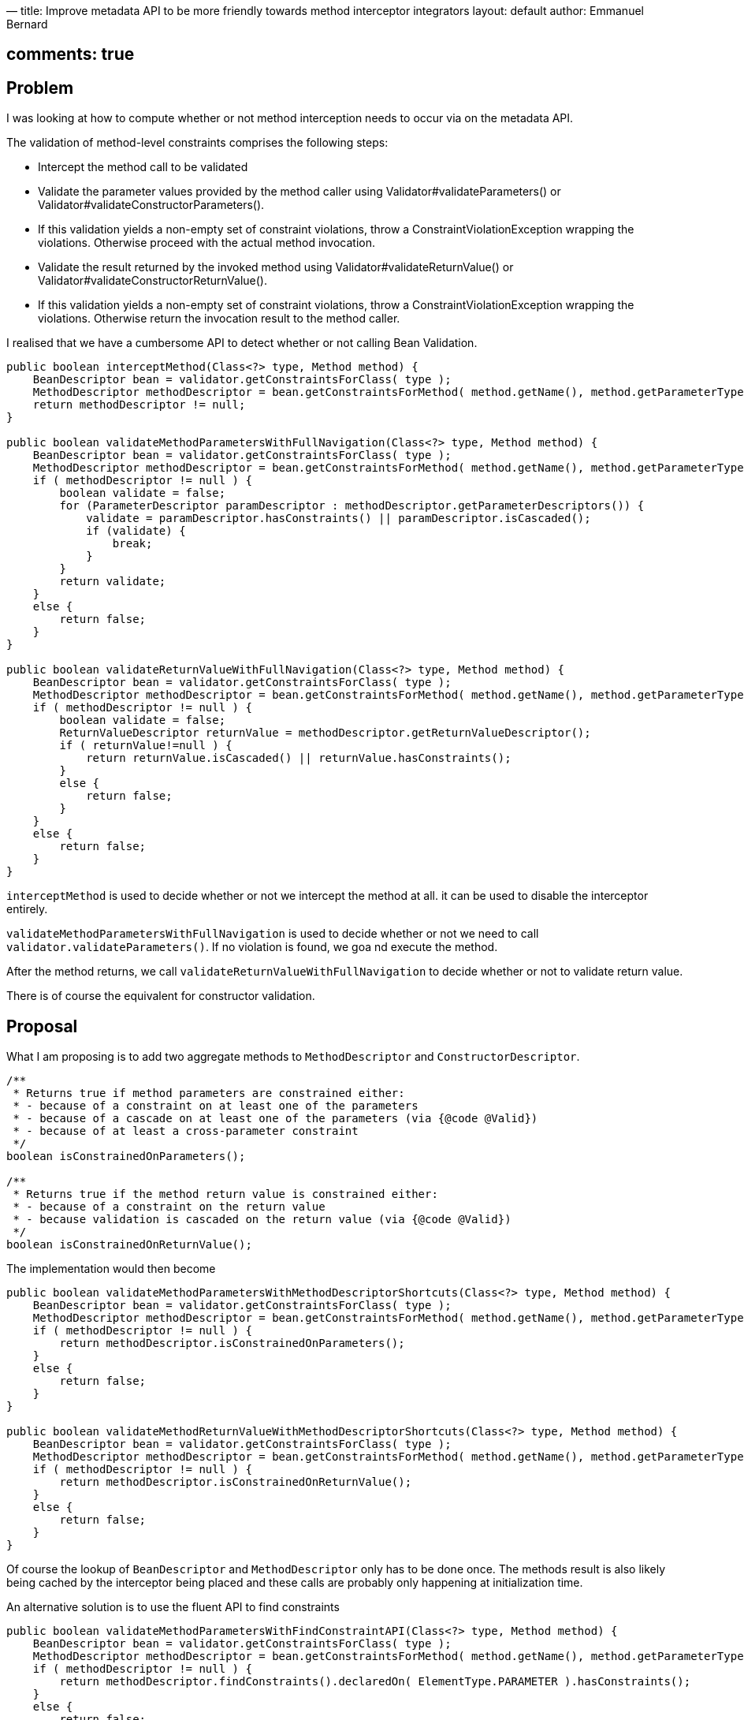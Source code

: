—
title: Improve metadata API to be more friendly towards method interceptor integrators
layout: default
author: Emmanuel Bernard

== comments: true

[Link to JIRA ticket][jira] 

== Problem

I was looking at how to compute whether or not method interception needs
to occur via on the metadata API.

The validation of method-level constraints comprises the following steps:

* Intercept the method call to be validated
* Validate the parameter values provided by the method caller using Validator#validateParameters() or Validator#validateConstructorParameters().
* If this validation yields a non-empty set of constraint violations, throw a ConstraintViolationException wrapping the violations. Otherwise proceed with the actual method invocation.
* Validate the result returned by the invoked method using Validator#validateReturnValue() or Validator#validateConstructorReturnValue().
* If this validation yields a non-empty set of constraint violations, throw a ConstraintViolationException wrapping the violations. Otherwise return the invocation result to the method caller.

I realised that we have a cumbersome API to detect whether or not
calling Bean Validation.

[source]
----
public boolean interceptMethod(Class<?> type, Method method) {
    BeanDescriptor bean = validator.getConstraintsForClass( type );
    MethodDescriptor methodDescriptor = bean.getConstraintsForMethod( method.getName(), method.getParameterTypes() );
    return methodDescriptor != null;
}

public boolean validateMethodParametersWithFullNavigation(Class<?> type, Method method) {
    BeanDescriptor bean = validator.getConstraintsForClass( type );
    MethodDescriptor methodDescriptor = bean.getConstraintsForMethod( method.getName(), method.getParameterTypes() );
    if ( methodDescriptor != null ) {
        boolean validate = false;
        for (ParameterDescriptor paramDescriptor : methodDescriptor.getParameterDescriptors()) {
            validate = paramDescriptor.hasConstraints() || paramDescriptor.isCascaded();
            if (validate) {
                break;
            }
        }
        return validate;
    }
    else {
        return false;
    }
}

public boolean validateReturnValueWithFullNavigation(Class<?> type, Method method) {
    BeanDescriptor bean = validator.getConstraintsForClass( type );
    MethodDescriptor methodDescriptor = bean.getConstraintsForMethod( method.getName(), method.getParameterTypes() );
    if ( methodDescriptor != null ) {
        boolean validate = false;
        ReturnValueDescriptor returnValue = methodDescriptor.getReturnValueDescriptor();
        if ( returnValue!=null ) {
            return returnValue.isCascaded() || returnValue.hasConstraints();
        }
        else {
            return false;
        }
    }
    else {
        return false;
    }
}
----

`interceptMethod` is used to decide whether or not we intercept the method
at all. it can be used to disable the interceptor entirely.

`validateMethodParametersWithFullNavigation` is used to decide whether
or not we need to call `validator.validateParameters()`. If no violation
is found, we goa nd execute the method.

After the method returns, we call
`validateReturnValueWithFullNavigation` to decide whether or not to
validate return value.

There is of course the equivalent for constructor validation.

== Proposal

What I am proposing is to add two aggregate methods to
`MethodDescriptor` and `ConstructorDescriptor`.

[source]
----
/**
 * Returns true if method parameters are constrained either:
 * - because of a constraint on at least one of the parameters
 * - because of a cascade on at least one of the parameters (via {@code @Valid})
 * - because of at least a cross-parameter constraint
 */
boolean isConstrainedOnParameters();

/**
 * Returns true if the method return value is constrained either:
 * - because of a constraint on the return value
 * - because validation is cascaded on the return value (via {@code @Valid})
 */
boolean isConstrainedOnReturnValue();
----

The implementation would then become

[source]
----
public boolean validateMethodParametersWithMethodDescriptorShortcuts(Class<?> type, Method method) {
    BeanDescriptor bean = validator.getConstraintsForClass( type );
    MethodDescriptor methodDescriptor = bean.getConstraintsForMethod( method.getName(), method.getParameterTypes() );
    if ( methodDescriptor != null ) {
        return methodDescriptor.isConstrainedOnParameters();
    }
    else {
        return false;
    }
}

public boolean validateMethodReturnValueWithMethodDescriptorShortcuts(Class<?> type, Method method) {
    BeanDescriptor bean = validator.getConstraintsForClass( type );
    MethodDescriptor methodDescriptor = bean.getConstraintsForMethod( method.getName(), method.getParameterTypes() );
    if ( methodDescriptor != null ) {
        return methodDescriptor.isConstrainedOnReturnValue();
    }
    else {
        return false;
    }
}
----

Of course the lookup of `BeanDescriptor` and `MethodDescriptor` only has
to be done once. The methods result is also likely being cached by the
interceptor being placed and these calls are probably only happening at
initialization time.

An alternative solution is to use the fluent API to find constraints

[source]
----
public boolean validateMethodParametersWithFindConstraintAPI(Class<?> type, Method method) {
    BeanDescriptor bean = validator.getConstraintsForClass( type );
    MethodDescriptor methodDescriptor = bean.getConstraintsForMethod( method.getName(), method.getParameterTypes() );
    if ( methodDescriptor != null ) {
        return methodDescriptor.findConstraints().declaredOn( ElementType.PARAMETER ).hasConstraints();
    }
    else {
        return false;
    }
}
----

But it's not 100% in line with the `findConstraints()` API: it should only return constraints
that are on the element. Plus what is returned by the API is
`ConstraintDescriptor` which cannot differentiate where it comes from (parameter or method).

== Implementation notes

Specify that `ElementDescriptor.hasConstraints()` does not return true for a `MethodDescriptor`
when:

* method parameters are constrained
* cross-parameter constraints are declared on the method
[jira]: https://hibernate.onjira.com/browse/BVAL-274[https://hibernate.onjira.com/browse/BVAL-274]